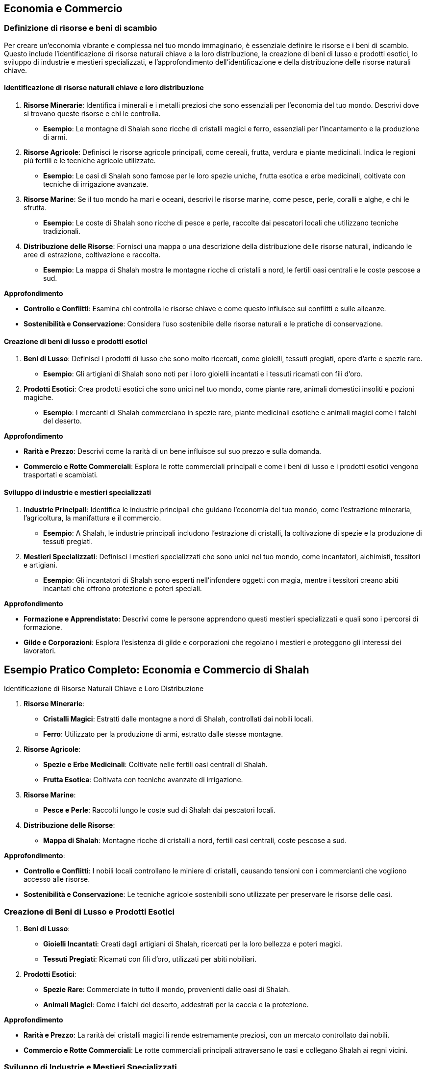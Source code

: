 == Economia e Commercio

=== Definizione di risorse e beni di scambio

Per creare un’economia vibrante e complessa nel tuo mondo immaginario, è
essenziale definire le risorse e i beni di scambio. Questo include
l’identificazione di risorse naturali chiave e la loro distribuzione, la
creazione di beni di lusso e prodotti esotici, lo sviluppo di industrie
e mestieri specializzati, e l’approfondimento dell’identificazione e
della distribuzione delle risorse naturali chiave.

==== Identificazione di risorse naturali chiave e loro distribuzione

[arabic]
. *Risorse Minerarie*: Identifica i minerali e i metalli preziosi che
sono essenziali per l’economia del tuo mondo. Descrivi dove si trovano
queste risorse e chi le controlla.
* *Esempio*: Le montagne di Shalah sono ricche di cristalli magici e
ferro, essenziali per l’incantamento e la produzione di armi.
. *Risorse Agricole*: Definisci le risorse agricole principali, come
cereali, frutta, verdura e piante medicinali. Indica le regioni più
fertili e le tecniche agricole utilizzate.
* *Esempio*: Le oasi di Shalah sono famose per le loro spezie uniche,
frutta esotica e erbe medicinali, coltivate con tecniche di irrigazione
avanzate.
. *Risorse Marine*: Se il tuo mondo ha mari e oceani, descrivi le
risorse marine, come pesce, perle, coralli e alghe, e chi le sfrutta.
* *Esempio*: Le coste di Shalah sono ricche di pesce e perle, raccolte
dai pescatori locali che utilizzano tecniche tradizionali.
. *Distribuzione delle Risorse*: Fornisci una mappa o una descrizione
della distribuzione delle risorse naturali, indicando le aree di
estrazione, coltivazione e raccolta.
* *Esempio*: La mappa di Shalah mostra le montagne ricche di cristalli a
nord, le fertili oasi centrali e le coste pescose a sud.

.*Approfondimento*
****
- *Controllo e Conflitti*: Esamina chi controlla le
risorse chiave e come questo influisce sui conflitti e sulle alleanze. 
- *Sostenibilità e Conservazione*: Considera l’uso sostenibile delle
risorse naturali e le pratiche di conservazione.
****

==== Creazione di beni di lusso e prodotti esotici

[arabic]
. *Beni di Lusso*: Definisci i prodotti di lusso che sono molto
ricercati, come gioielli, tessuti pregiati, opere d’arte e spezie rare.
* *Esempio*: Gli artigiani di Shalah sono noti per i loro gioielli
incantati e i tessuti ricamati con fili d’oro.
. *Prodotti Esotici*: Crea prodotti esotici che sono unici nel tuo
mondo, come piante rare, animali domestici insoliti e pozioni magiche.
* *Esempio*: I mercanti di Shalah commerciano in spezie rare, piante
medicinali esotiche e animali magici come i falchi del deserto.

.*Approfondimento*
****
- *Rarità e Prezzo*: Descrivi come la rarità di un
bene influisce sul suo prezzo e sulla domanda. 
- *Commercio e Rotte Commerciali*: Esplora le rotte commerciali principali e come i beni di
lusso e i prodotti esotici vengono trasportati e scambiati.
****

==== Sviluppo di industrie e mestieri specializzati

[arabic]
. *Industrie Principali*: Identifica le industrie principali che guidano
l’economia del tuo mondo, come l’estrazione mineraria, l’agricoltura, la
manifattura e il commercio.
* *Esempio*: A Shalah, le industrie principali includono l’estrazione di
cristalli, la coltivazione di spezie e la produzione di tessuti
pregiati.
. *Mestieri Specializzati*: Definisci i mestieri specializzati che sono
unici nel tuo mondo, come incantatori, alchimisti, tessitori e
artigiani.
* *Esempio*: Gli incantatori di Shalah sono esperti nell’infondere
oggetti con magia, mentre i tessitori creano abiti incantati che offrono
protezione e poteri speciali.

.*Approfondimento*
****
- *Formazione e Apprendistato*: Descrivi come le
persone apprendono questi mestieri specializzati e quali sono i percorsi
di formazione. 
- *Gilde e Corporazioni*: Esplora l’esistenza di gilde e
corporazioni che regolano i mestieri e proteggono gli interessi dei
lavoratori.
****

== Esempio Pratico Completo: Economia e Commercio di Shalah

.Identificazione di Risorse Naturali Chiave e Loro Distribuzione
****
[arabic]
. *Risorse Minerarie*:
* *Cristalli Magici*: Estratti dalle montagne a nord di Shalah,
controllati dai nobili locali.
* *Ferro*: Utilizzato per la produzione di armi, estratto dalle stesse
montagne.
. *Risorse Agricole*:
* *Spezie e Erbe Medicinali*: Coltivate nelle fertili oasi centrali di
Shalah.
* *Frutta Esotica*: Coltivata con tecniche avanzate di irrigazione.
. *Risorse Marine*:
* *Pesce e Perle*: Raccolti lungo le coste sud di Shalah dai pescatori
locali.
. *Distribuzione delle Risorse*:
* *Mappa di Shalah*: Montagne ricche di cristalli a nord, fertili oasi
centrali, coste pescose a sud.
****

.*Approfondimento*: 
****
- *Controllo e Conflitti*: I nobili locali
controllano le miniere di cristalli, causando tensioni con i
commercianti che vogliono accesso alle risorse.
- *Sostenibilità e Conservazione*: Le tecniche agricole sostenibili sono utilizzate per
preservare le risorse delle oasi.
****

=== Creazione di Beni di Lusso e Prodotti Esotici

[arabic]
. *Beni di Lusso*:
* *Gioielli Incantati*: Creati dagli artigiani di Shalah, ricercati per
la loro bellezza e poteri magici.
* *Tessuti Pregiati*: Ricamati con fili d’oro, utilizzati per abiti
nobiliari.
. *Prodotti Esotici*:
* *Spezie Rare*: Commerciate in tutto il mondo, provenienti dalle oasi
di Shalah.
* *Animali Magici*: Come i falchi del deserto, addestrati per la caccia
e la protezione.

.*Approfondimento*
****
- *Rarità e Prezzo*: La rarità dei cristalli magici
li rende estremamente preziosi, con un mercato controllato dai nobili. 
- *Commercio e Rotte Commerciali*: Le rotte commerciali principali
attraversano le oasi e collegano Shalah ai regni vicini.
****

=== Sviluppo di Industrie e Mestieri Specializzati

[arabic]
. *Industrie Principali*:
* *Estrazione di Cristalli*: Industria chiave per l’economia di Shalah.
* *Coltivazione di Spezie*: Fonte principale di reddito per le oasi.
* *Produzione di Tessuti*: Industria fiorente che impiega molti
artigiani locali.
. *Mestieri Specializzati*:
* *Incantatori*: Esperti nell’infondere oggetti con magia, molto
ricercati per la creazione di armi e gioielli incantati.
* *Tessitori*: Creatori di abiti incantati che offrono protezione e
poteri speciali.
* *Alchimisti*: Specializzati nella creazione di pozioni e elisir
magici.

.*Approfondimento*
****
- *Formazione e Apprendistato*: Gli apprendisti
incantatori studiano per anni sotto la guida di maestri esperti, mentre
i tessitori apprendono l’arte in laboratori di famiglia. 
- *Gilde e Corporazioni*: La Gilda degli Incantatori e la Corporazione dei
Tessitori regolano i mestieri, proteggono i lavoratori e mantengono gli
standard di qualità.
****

NOTE: L’identificazione di risorse naturali chiave e la loro distribuzione, la
creazione di beni di lusso e prodotti esotici, e lo sviluppo di
industrie e mestieri specializzati contribuiranno a costruire
un’economia ricca e complessa.

=== Creazione di rotte commerciali e centri economici

La creazione di rotte commerciali e centri economici è essenziale per
sviluppare un’economia dinamica e interconnessa nel tuo mondo immaginario.
Questo include il disegno di vie commerciali terrestri e marittime, lo
sviluppo di città mercantili e porti commerciali, e le considerazioni su
commercio internazionale e diplomazia economica.

==== Disegno di vie commerciali terrestri e marittime

[arabic]
. *Vie Commerciali Terrestri*: Definisci le principali vie di commercio
terrestre, considerando il terreno, le risorse naturali e i punti di
collegamento tra le città.
* *Esempio*: La Via delle Spezie attraversa il deserto di Shalah,
collegando le oasi centrali ai regni circostanti e facilitando il
commercio di spezie, frutta e tessuti.
. *Vie Commerciali Marittime*: Descrivi le rotte commerciali marittime,
includendo i porti principali, le isole strategiche e le correnti
oceaniche.
* *Esempio*: La Rotta delle Perle costeggia le rive meridionali di
Shalah, collegando i porti di pesca ai mercati lontani dove le perle
sono molto richieste.
. *Mappatura delle Vie Commerciali*: Fornisci una mappa che rappresenta
visivamente le vie commerciali terrestri e marittime, evidenziando i
principali nodi di scambio.
* *Esempio*: Una mappa dettagliata di Shalah mostra la Via delle Spezie
e la Rotta delle Perle, con simboli che indicano le principali città
mercantili e i porti commerciali.

.*Approfondimento*
****
- *Terreno e Ostacoli*: Considera come il terreno
(montagne, deserti, foreste) e gli ostacoli naturali influenzano le
rotte commerciali. 
- *Sicurezza e Protezione*: Esplora come le vie
commerciali sono protette da briganti e predoni, e quali misure di
sicurezza sono in atto.
****

==== Sviluppo di città mercantili e porti commerciali

[arabic]
. *Città Mercantili*: Definisci le città che fungono da centri
principali per il commercio terrestre. Descrivi le infrastrutture, i
mercati e le comunità di mercanti.
* *Esempio*: Oasis City è la principale città mercantile di Shalah, con
mercati vivaci, caravanserragli per i commercianti in transito e gilde
mercantili che regolano il commercio.
. *Porti Commerciali*: Descrivi i principali porti che facilitano il
commercio marittimo. Considera le banchine, i magazzini e le flotte
mercantili.
* *Esempio*: Port Shalah è il porto commerciale più grande della
regione, con banchine affollate, magazzini pieni di merci esotiche e una
flotta di navi mercantili.
. *Infrastrutture e Servizi*: Fornisci dettagli sulle infrastrutture e i
servizi offerti nelle città mercantili e nei porti, come banche, case di
cambio, taverne e locande.
* *Esempio*: Oasis City ha una banca centrale che facilita gli scambi
commerciali, case di cambio per diverse valute e numerose locande per
ospitare i mercanti.

.*Approfondimento*
****
- *Crescita Urbana*: Esplora come le città mercantili
si sviluppano e crescono grazie al commercio, attirando persone e
risorse. 
- *Diversità Culturale*: Descrivi come le città mercantili
attraggono persone di diverse culture e regioni, creando comunità
multiculturali.
****

==== Considerazioni su commercio internazionale e diplomazia economica

[arabic]
. *Trattati Commerciali*: Definisci i trattati e gli accordi commerciali
tra le diverse nazioni e città-stato. Questi trattati regolano le
tariffe, le quote e le leggi commerciali.
* *Esempio*: Il Trattato delle Spezie tra Shalah e il Regno del Nord
stabilisce tariffe preferenziali e facilita lo scambio di spezie e
minerali.
. *Diplomazia Economica*: Esplora come la diplomazia economica viene
utilizzata per risolvere dispute commerciali, stabilire alleanze e
promuovere la cooperazione economica.
* *Esempio*: Gli ambasciatori di Shalah negoziano accordi commerciali
con i regni vicini per garantire accesso a nuove rotte commerciali e
risorse.
. *Conflitti Commerciali*: Descrivi i conflitti che possono sorgere a
causa del commercio, come guerre commerciali, blocchi economici e
pirateria.
* *Esempio*: La Guerra delle Spezie scoppia quando un regno rivale cerca
di monopolizzare il commercio delle spezie, portando a blocchi economici
e scontri navali.

*Approfondimento*: - *Sostenibilità Economica*: Considera le pratiche di
commercio sostenibile e come le nazioni gestiscono le risorse per
evitare l’esaurimento. - *Influenza Politica*: Esamina come il commercio
e l’economia influenzano la politica e le relazioni internazionali.

== Esempio Pratico Completo: Rotte Commerciali e Centri Economici di Shalah

=== Disegno di Vie Commerciali Terrestri e Marittime

[arabic]
. *Vie Commerciali Terrestri*:
* *Via delle Spezie*: Attraversa il deserto di Shalah, collegando le
oasi centrali ai regni circostanti, facilitando il commercio di spezie,
frutta e tessuti.
. *Vie Commerciali Marittime*:
* *Rotta delle Perle*: Costeggia le rive meridionali di Shalah,
collegando i porti di pesca ai mercati lontani dove le perle sono molto
richieste.
. *Mappatura delle Vie Commerciali*:
* *Mappa di Shalah*: Mostra la Via delle Spezie e la Rotta delle Perle,
con simboli che indicano le principali città mercantili e i porti
commerciali.

*Approfondimento*: - *Terreno e Ostacoli*: La Via delle Spezie
attraversa deserti e montagne, con carovane protette da guardie
mercenarie. - *Sicurezza e Protezione*: Pattuglie regolari e
fortificazioni lungo la Via delle Spezie proteggono i commercianti dai
briganti.

=== Sviluppo di Città Mercantili e Porti Commerciali

[arabic]
. *Città Mercantili*:
* *Oasis City*: Principale città mercantile di Shalah, con mercati
vivaci, caravanserragli per i commercianti in transito e gilde
mercantili che regolano il commercio.
. *Porti Commerciali*:
* *Port Shalah*: Porto commerciale più grande della regione, con
banchine affollate, magazzini pieni di merci esotiche e una flotta di
navi mercantili.
. *Infrastrutture e Servizi*:
* *Oasis City*: Banca centrale, case di cambio per diverse valute,
numerose locande per ospitare i mercanti.

*Approfondimento*: - *Crescita Urbana*: Oasis City è cresciuta
rapidamente grazie al commercio, attirando mercanti, artigiani e
lavoratori. - *Diversità Culturale*: La città ospita comunità di diverse
culture, creando un ambiente multiculturale e dinamico.

=== Considerazioni su Commercio Internazionale e Diplomazia Economica

[arabic]
. *Trattati Commerciali*:
* *Trattato delle Spezie*: Accordo tra Shalah e il Regno del Nord che
stabilisce tariffe preferenziali e facilita lo scambio di spezie e
minerali.
. *Diplomazia Economica*:
* *Ambasciatori di Shalah*: Negoziano accordi commerciali con i regni
vicini per garantire accesso a nuove rotte commerciali e risorse.
. *Conflitti Commerciali*:
* *Guerra delle Spezie*: Conflitto con un regno rivale che cerca di
monopolizzare il commercio delle spezie, portando a blocchi economici e
scontri navali.

*Approfondimento*: - *Sostenibilità Economica*: Shalah adotta pratiche
di commercio sostenibile per evitare l’esaurimento delle risorse
naturali. - *Influenza Politica*: Il commercio delle spezie conferisce a
Shalah una grande influenza politica nelle relazioni internazionali.

Il disegno di vie commerciali terrestri e marittime, lo sviluppo di
città mercantili e porti commerciali, e le considerazioni su commercio
internazionale e diplomazia economica contribuiranno a costruire
un’economia ricca e interconnessa.

=== 12.3 Sviluppo di sistemi monetari e pratiche commerciali

Creare sistemi monetari e pratiche commerciali solidi è essenziale per
rendere l’economia del tuo mondo immaginario credibile e funzionale. Questo
include la creazione di valute e sistemi di baratto, l’elaborazione di
pratiche bancarie e sistemi di credito, e lo sviluppo di gilde
mercantili e monopoli commerciali.

==== Creazione di valute e sistemi di baratto

[arabic]
. *Valute*: Definisci le valute utilizzate nel tuo mondo, considerando
il loro valore, il materiale di cui sono fatte e le regioni in cui sono
accettate.
* *Esempio*: A Shalah, le principali valute sono il "Draco d’Oro"
(moneta d’oro), l’"Argento di Shalah" (moneta d’argento) e il "Rame
del Deserto" (moneta di rame), utilizzate rispettivamente per grandi
transazioni, commercio quotidiano e piccoli scambi.
. *Sistemi di Baratto*: Descrivi come il baratto viene utilizzato nelle
regioni meno sviluppate o tra culture che non utilizzano monete.
* *Esempio*: Nelle regioni rurali di Shalah, gli abitanti scambiano
spezie, tessuti e prodotti agricoli direttamente senza l’uso di moneta.
. *Stabilizzazione del Valore*: Esplora come viene stabilizzato il
valore delle valute, considerando l’uso di riserve di metalli preziosi o
altri beni di valore.
* *Esempio*: Il valore del Draco d’Oro è stabilizzato dalle riserve
d’oro detenute nei tesori reali di Shalah.

*Approfondimento*: - *Inflazione e Deflazione*: Analizza come
l’inflazione e la deflazione influenzano l’economia e il valore delle
valute. - *Scambio Internazionale*: Descrivi come le valute vengono
scambiate tra diverse nazioni e culture, e come vengono stabiliti i
tassi di cambio.

==== Elaborazione di pratiche bancarie e sistemi di credito

[arabic]
. *Banche*: Definisci le istituzioni bancarie nel tuo mondo,
considerando i servizi che offrono come depositi, prestiti e cambio
valuta.
* *Esempio*: La Banca Centrale di Shalah offre servizi di deposito
sicuro, prestiti per i commercianti e cambio valuta per viaggiatori e
mercanti.
. *Sistemi di Credito*: Esplora come funzionano i sistemi di credito,
inclusi i prestiti, le cambiali e le lettere di credito.
* *Esempio*: I mercanti di Shalah utilizzano lettere di credito emesse
dalla Banca Centrale per facilitare grandi transazioni senza dover
trasportare grandi quantità di monete.
. *Sicurezza e Regolamentazione*: Descrivi come vengono garantiti la
sicurezza e la regolamentazione delle pratiche bancarie, inclusi i
meccanismi per prevenire frodi e insolvibilità.
* *Esempio*: La Banca Centrale di Shalah è regolamentata dal governo,
che impone standard di sicurezza e supervisione per proteggere i
depositi dei cittadini.

*Approfondimento*: - *Tassi di Interesse*: Analizza come vengono
stabiliti i tassi di interesse per prestiti e depositi. - *Rischi e
Garanzie*: Descrivi i rischi associati ai prestiti e le garanzie
richieste dalle banche per concedere credito.

==== Sviluppo di gilde mercantili e monopoli commerciali

[arabic]
. *Gilde Mercantili*: Definisci le gilde mercantili nel tuo mondo,
descrivendo la loro struttura, i membri e le funzioni.
* *Esempio*: La Gilda dei Mercanti di Shalah è un’organizzazione potente
che regola il commercio, protegge gli interessi dei mercanti e impone
standard di qualità per le merci.
. *Monopoli Commerciali*: Esplora l’esistenza di monopoli commerciali,
considerando come vengono creati e mantenuti, e i loro effetti
sull’economia.
* *Esempio*: La Gilda delle Spezie di Shalah detiene il monopolio sulla
produzione e il commercio delle spezie, controllando i prezzi e
limitando la concorrenza.
. *Regolamentazione e Conflitti*: Descrivi come le gilde e i monopoli
sono regolamentati e come gestiscono i conflitti interni ed esterni.
* *Esempio*: La Gilda dei Mercanti ha un consiglio di anziani che
risolve le dispute tra i membri e negozia con le altre gilde per evitare
conflitti commerciali.

*Approfondimento*: - *Vantaggi e Svantaggi*: Analizza i vantaggi e gli
svantaggi dei monopoli commerciali e delle gilde, considerando la loro
efficienza e il loro potenziale per creare disuguaglianze. - *Influenza
Politica*: Esplora come le gilde mercantili e i monopoli influenzano la
politica e le decisioni governative.

""'

== Esempio Pratico Completo: Sistemi Monetari e Pratiche Commerciali di Shalah

=== Creazione di Valute e Sistemi di Baratto

[arabic]
. *Valute*:
* *Draco d’Oro*: Moneta d’oro utilizzata per grandi transazioni.
* *Argento di Shalah*: Moneta d’argento per il commercio quotidiano.
* *Rame del Deserto*: Moneta di rame per piccoli scambi.
. *Sistemi di Baratto*:
* *Scambio Diretto*: Nelle regioni rurali, gli abitanti scambiano
spezie, tessuti e prodotti agricoli senza l’uso di moneta.
. *Stabilizzazione del Valore*:
* *Riserve d’Oro*: Il valore del Draco d’Oro è stabilizzato dalle
riserve d’oro detenute nei tesori reali di Shalah.

*Approfondimento*: - *Inflazione e Deflazione*: L’inflazione può
verificarsi se troppi Draci d’Oro vengono coniati senza adeguate riserve
d’oro. - *Scambio Internazionale*: Il Draco d’Oro viene scambiato con
altre valute nelle case di cambio, con tassi di cambio stabiliti dal
mercato.

=== Elaborazione di Pratiche Bancarie e Sistemi di Credito

[arabic]
. *Banche*:
* *Banca Centrale di Shalah*: Offre servizi di deposito, prestiti e
cambio valuta.
. *Sistemi di Credito*:
* *Lettere di Credito*: Utilizzate dai mercanti per facilitare grandi
transazioni senza dover trasportare grandi quantità di monete.
. *Sicurezza e Regolamentazione*:
* *Regolamentazione Governativa*: La Banca Centrale è regolamentata dal
governo per garantire sicurezza e prevenire frodi.

*Approfondimento*: - *Tassi di Interesse*: La Banca Centrale stabilisce
tassi di interesse per i prestiti basati sulle condizioni economiche. -
*Rischi e Garanzie*: I prestiti richiedono garanzie come terreni o beni
preziosi per mitigare i rischi.

=== Sviluppo di Gilde Mercantili e Monopoli Commerciali

[arabic]
. *Gilde Mercantili*:
* *Gilda dei Mercanti di Shalah*: Regola il commercio, protegge gli
interessi dei mercanti e impone standard di qualità.
. *Monopoli Commerciali*:
* *Gilda delle Spezie*: Detiene il monopolio sulla produzione e il
commercio delle spezie, controllando i prezzi e limitando la
concorrenza.
. *Regolamentazione e Conflitti*:
* *Consiglio degli Anziani*: La Gilda dei Mercanti ha un consiglio che
risolve le dispute tra i membri e negozia con altre gilde.

*Approfondimento*: - *Vantaggi e Svantaggi*: I monopoli possono
garantire la qualità ma anche creare disuguaglianze e limitare la
concorrenza. - *Influenza Politica*: La Gilda dei Mercanti ha una grande
influenza sulle decisioni governative, utilizzando il suo potere
economico per influenzare la politica.

La creazione di valute e sistemi di baratto, l’elaborazione di pratiche
bancarie e sistemi di credito, e lo sviluppo di gilde mercantili e
monopoli commerciali contribuiranno a costruire un’economia ricca e
complessa.

